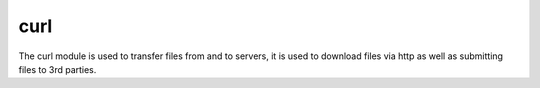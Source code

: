 curl
====

The curl module is used to transfer files from and to servers, it is
used to download files via http as well as submitting files to 3rd parties.
